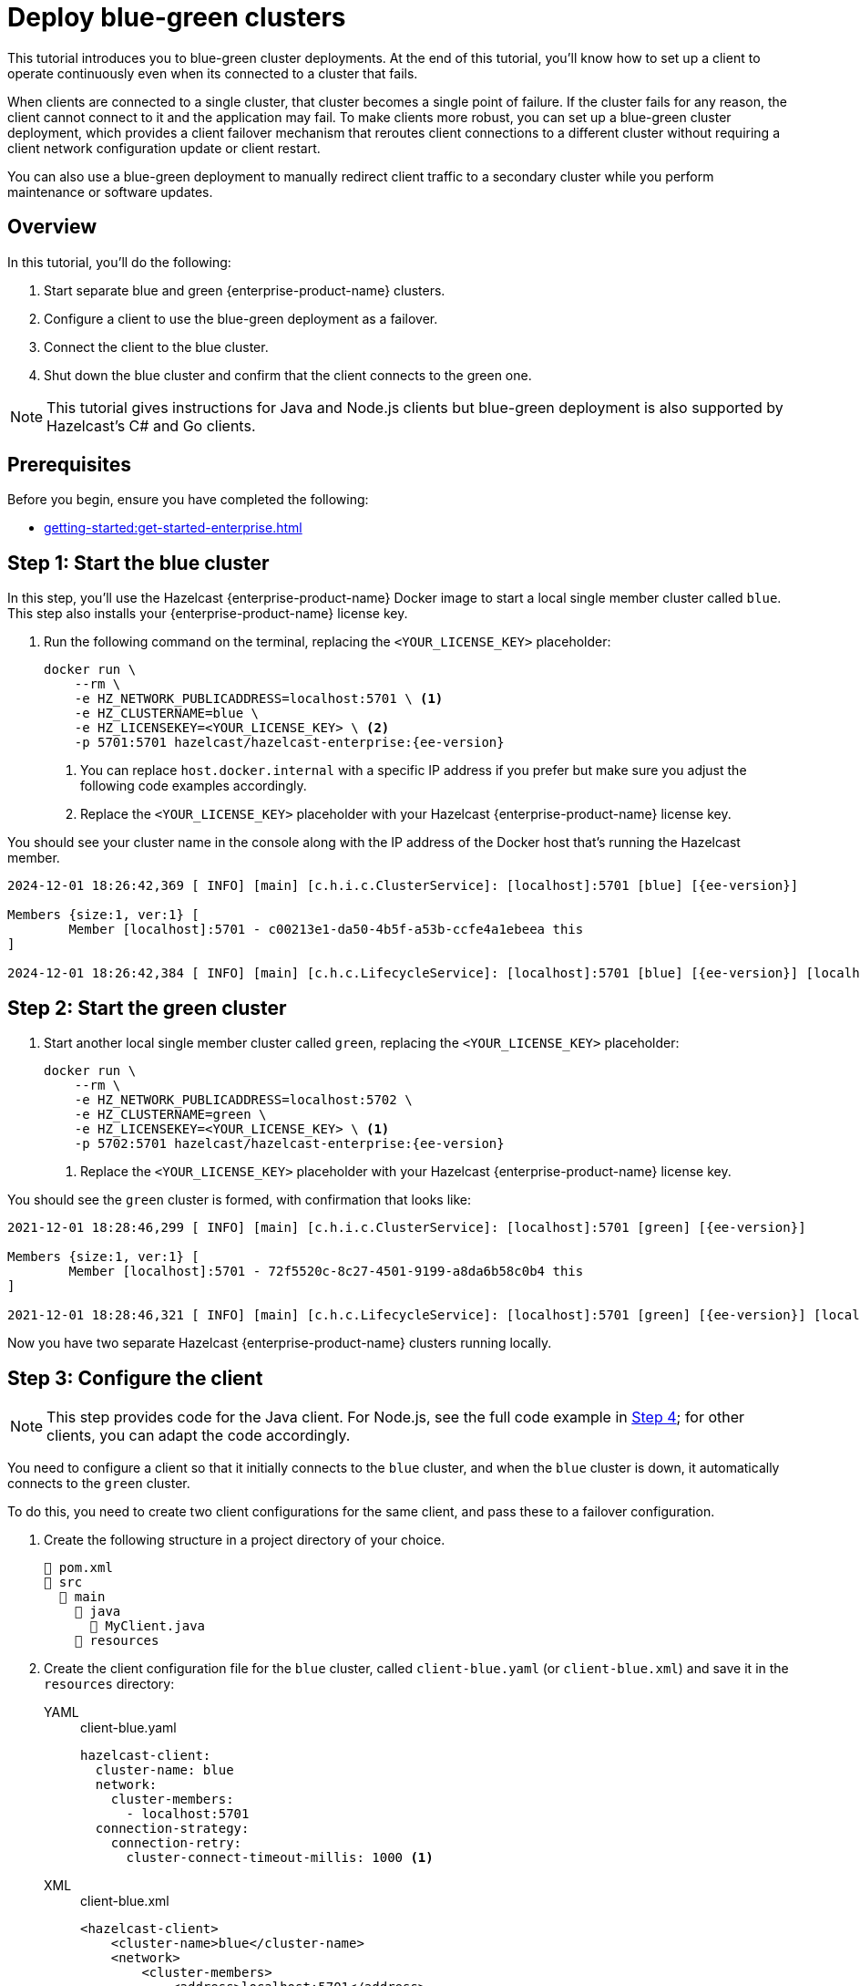 = Deploy blue-green clusters
:description: This tutorial introduces you to blue-green cluster deployments. At the end of this tutorial, you'll know how to set up a client to operate continuously even when its connected to a cluster that fails.
:page-enterprise: true
:page-aliases: blue-green.adoc

{description}

When clients are connected to a single cluster, that cluster becomes a single point of failure. If the cluster fails for any reason, the client cannot connect to it and the application may fail. To make clients more robust, you can set up a blue-green cluster deployment, which provides a client failover mechanism that reroutes client connections to a different cluster without requiring a client network configuration update or client restart.

You can also use a blue-green deployment to manually redirect client traffic to a secondary cluster while you perform maintenance or software updates.

== Overview

In this tutorial, you'll do the following:

. Start separate blue and green {enterprise-product-name} clusters.
. Configure a client to use the blue-green deployment as a failover.
. Connect the client to the blue cluster.
. Shut down the blue cluster and confirm that the client connects to the green one.

NOTE: This tutorial gives instructions for Java and Node.js clients but blue-green deployment is also supported by Hazelcast's C# and Go clients.

// check compatibility

== Prerequisites

Before you begin, ensure you have completed the following:

* xref:getting-started:get-started-enterprise.adoc[]

== Step 1: Start the blue cluster

In this step, you'll use the Hazelcast {enterprise-product-name} Docker image to start a local single member cluster called `blue`.
This step also installs your {enterprise-product-name} license key.

. Run the following command on the terminal, replacing the `<YOUR_LICENSE_KEY>` placeholder:
+
[source,shell,subs="attributes+"]
----
docker run \
    --rm \
    -e HZ_NETWORK_PUBLICADDRESS=localhost:5701 \ <1>
    -e HZ_CLUSTERNAME=blue \
    -e HZ_LICENSEKEY=<YOUR_LICENSE_KEY> \ <2>
    -p 5701:5701 hazelcast/hazelcast-enterprise:{ee-version}
----
<1> You can replace `host.docker.internal` with a specific IP address if you prefer but make sure you adjust the following code examples accordingly. 
<2> Replace the `<YOUR_LICENSE_KEY>` placeholder with your Hazelcast {enterprise-product-name} license key.

You should see your cluster name in the console along with the IP address of the Docker host that's running the Hazelcast member.

[source,shell,subs="attributes+"]
----
2024-12-01 18:26:42,369 [ INFO] [main] [c.h.i.c.ClusterService]: [localhost]:5701 [blue] [{ee-version}] 

Members {size:1, ver:1} [
	Member [localhost]:5701 - c00213e1-da50-4b5f-a53b-ccfe4a1ebeea this
]

2024-12-01 18:26:42,384 [ INFO] [main] [c.h.c.LifecycleService]: [localhost]:5701 [blue] [{ee-version}] [localhost]:5701 is STARTED
----

== Step 2: Start the green cluster

. Start another local single member cluster called `green`, replacing the `<YOUR_LICENSE_KEY>` placeholder:
+
[source,shell,subs="attributes+"]
----
docker run \
    --rm \
    -e HZ_NETWORK_PUBLICADDRESS=localhost:5702 \
    -e HZ_CLUSTERNAME=green \
    -e HZ_LICENSEKEY=<YOUR_LICENSE_KEY> \ <1>
    -p 5702:5701 hazelcast/hazelcast-enterprise:{ee-version}
----
<1> Replace the `<YOUR_LICENSE_KEY>` placeholder with your Hazelcast {enterprise-product-name} license key.

You should see the `green` cluster is formed, with confirmation that looks like:

[source,shell,subs="attributes+"]
----
2021-12-01 18:28:46,299 [ INFO] [main] [c.h.i.c.ClusterService]: [localhost]:5701 [green] [{ee-version}] 

Members {size:1, ver:1} [
	Member [localhost]:5701 - 72f5520c-8c27-4501-9199-a8da6b58c0b4 this
]

2021-12-01 18:28:46,321 [ INFO] [main] [c.h.c.LifecycleService]: [localhost]:5701 [green] [{ee-version}] [localhost]:5701 is STARTED
----

Now you have two separate Hazelcast {enterprise-product-name} clusters running locally.

[[step-3]]
== Step 3: Configure the client

NOTE: This step provides code for the Java client. For Node.js, see the full code example in <<step-4-connect-the-client-to-blue-cluster, Step 4>>; for other clients, you can adapt the code accordingly.

You need to configure a client so that it initially connects to the `blue` cluster, and when the `blue` cluster is down, it automatically connects to the `green` cluster.

To do this, you need to create two client configurations for the same client, and pass these to a failover configuration.

. Create the following structure in a project directory of your choice.
+
----
📄 pom.xml
📂 src
  📂 main
    📂 java
      📄 MyClient.java
    📂 resources
----
. Create the client configuration file for the `blue` cluster, called `client-blue.yaml` (or `client-blue.xml`) and save it in the `resources` directory:
+
[tabs] 
==== 
YAML:: 
+ 
-- 
.client-blue.yaml
[source,yaml]
----
hazelcast-client:
  cluster-name: blue
  network:
    cluster-members:
      - localhost:5701
  connection-strategy:
    connection-retry:
      cluster-connect-timeout-millis: 1000 <1>
----
--

XML::
+
.client-blue.xml
[source,xml]
----
<hazelcast-client>
    <cluster-name>blue</cluster-name>
    <network>
        <cluster-members>
            <address>localhost:5701</address>
        </cluster-members>
    </network>
    <connection-strategy>
        <connection-retry>
            <cluster-connect-timeout-millis>1000</cluster-connect-timeout-millis> <1>
        </connection-retry>
    </connection-strategy>
</hazelcast-client>
----
====
<1> The timeout value defines in milliseconds how long the client will wait before giving up. This value is good for testing but you may want to use different values in production scenarios.
. Create the client configuration for the `green` cluster, called `client-green.yaml` (or `client-green.xml`)
and save it in the `resources` directory:
+
[tabs] 
==== 
YAML:: 
+ 
-- 
.client-green.yaml
[source,yaml]
----
hazelcast-client:
  cluster-name: green
  network:
    cluster-members:
      - localhost:5702
  connection-strategy:
    connection-retry:
      cluster-connect-timeout-millis: 1000 <1>
----
--

XML::
+
.client-green.xml
[source,xml]
----
<hazelcast-client>
    <cluster-name>green</cluster-name>
    <network>
        <cluster-members>
            <address>localhost:5702</address>
        </cluster-members>
    </network>
    <connection-strategy>
        <connection-retry>
            <cluster-connect-timeout-millis>1000</cluster-connect-timeout-millis> <1>
        </connection-retry>
    </connection-strategy>
</hazelcast-client>
----
====

+
[tabs] 
==== 
YAML:: 
+ 
-- 
.hazelcast-client-failover.yaml
[source,yaml]
----
hazelcast-client-failover:
  try-count: 4 <1>
  clients:
    - client-blue.yaml
    - client-green.yaml
----
--

XML::
+
.hazelcast-client-failover.xml
[source,xml]
----
<hazelcast-client-failover>
    <try-count>4</try-count> <1>
    <clients>
        <client>client-blue.xml</client>
        <client>client-green.xml</client>
    </clients>
</hazelcast-client-failover>
----
====
<1> Number of times that the client will try to reconnect to each cluster before shutting down.

In this failover configuration file, the order of clients defines the order the client will attempt connections. So the following should occur if correctly configured:

* When the blue cluster fails, the client attempts to reconnect to it four times.
* If the connection is unsuccessful, the client will try to connect to the green cluster four times.
* If these eight connection attempts are unsuccessful, the client shuts down.

== Step 4: Connect the client to the blue cluster

In this step, you'll start the client.

NOTE: This step provides the code for the next step for Java client and the full code example for Node.js; for other clients, you can adapt the code accordingly.

[tabs] 
==== 
Java:: 
+

. Install the xref:getting-started:install-hazelcast.adoc#use-java[Java client library].
. Add the following to the `MyClient.java` file:
+
-- 
[source,java,subs="attributes+"]
----
import com.hazelcast.client.HazelcastClient;
import com.hazelcast.client.config.ClientFailoverConfig;
import com.hazelcast.core.HazelcastInstance;

HazelcastInstance client = HazelcastClient.newHazelcastFailoverClient(); <1>

/* This example assumes that you have the following directory structure
// showing the locations of this Java client code and client/failover configurations.
//
//📄 pom.xml
//📂 src
//  📂 main
//    📂 java
//      📄 MyClient.java
//    📂 resources
//      📄 client-blue.yaml
//      📄 client-green.yaml
//      📄 hazelcast-client-failover.yaml
*/
----
<1> This constructor automatically finds the `hazelcast-client-failover` file.
--

Node.js::
+

. Install the Node.js client library: `npm install hazelcast-client`
. In your preferred Node.js IDE, create a new project to include the following script.
+
[source,javascript]
----
const { Client } = require('hazelcast-client');

(async () => {
    try {
      const client = await Client.newHazelcastFailoverClient({
        tryCount: 4,
        clientConfigs: [
            {
                clusterName: 'blue',
                network: {
                    clusterMembers: ['localhost:5701']
                },
                connectionStrategy: {
                  connectionRetry: {
                    clusterConnectTimeoutMillis: 1000
                  }
                }
            },          
            {
                clusterName: 'green',
                network: {
                    clusterMembers: ['localhost:5702']
                },
                connectionStrategy: {
                  connectionRetry: {
                    clusterConnectTimeoutMillis: 1000
                  }
                }
            }
        ]
      });
        
    } catch (err) {
        console.error('Error occurred:', err);
    }
})();
----
====

. Run the code and, with the `blue` cluster live, you should see confirmation that the client is connected on the `blue` cluster’s terminal:
+
[source,shell,subs="attributes+"]
----
2024-12-01 18:11:33,928 [ INFO] [hz.wizardly_taussig.priority-generic-operation.thread-0] [c.h.c.i.p.t.AuthenticationMessageTask]: [localhost]:5701 [blue] [{ee-version}] Received auth from Connection[id=5, /172.17.0.3:5701->/192.168.65.1:61254, qualifier=null, endpoint=[localhost]:61254, alive=true, connectionType=JVM, planeIndex=-1], successfully authenticated, clientUuid: bf2ba9e2-d6f5-4a63-af43-e8d5ed8174b4, client name: hz.client_1, client version: {ee-version}
----
+
You should also see confirmation the client is connected on the client side's terminal:
+
[source,shell,subs="attributes+"]
----
INFO: hz.client_1 [blue] [{ee-version}] Trying to connect to [localhost]:5701
Dec 01, 2024 8:11:33 PM com.hazelcast.core.LifecycleService
INFO: hz.client_1 [blue] [{ee-version}] HazelcastClient {ee-version} (20210922 - dbaeffe) is CLIENT_CONNECTED
----

== Step 5: Trigger a failure on the blue cluster

In this step you'll simulate a failure on the blue cluster and force the client to automatically connect to the green failover cluster.

. Shut down the blue cluster on its terminal by pressing kbd:[Ctrl+C].
. Verify that the client is connected to the green cluster on the cluster's and client's terminal.
+
[source,shell,subs="attributes+"]
----
2024-12-01 18:11:33,928 [ INFO] [hz.wizardly_taussig.priority-generic-operation.thread-0] [c.h.c.i.p.t.AuthenticationMessageTask]: [172.18.0.3]:5701 [green] [{full-version}] Received auth from Connection[id=5, /172.18.0.3:5701->/172.18.0.2:62432, qualifier=null, endpoint=[172.18.0.2]:62432, alive=true, connectionType=JVM, planeIndex=-1], successfully authenticated, clientUuid: bf2ba9e2-d6f5-4a63-af43-e8d5ed8174b4, client name: hz.client_1, client version: {full-version}
----
+
[source,shell,subs="attributes+"]
----
INFO: hz.client_1 [green] [{ee-version}] Trying to connect to [localhost]:5701
Dec 01, 2024 8:16:45 PM com.hazelcast.core.LifecycleService
INFO: hz.client_1 [green] [{ee-version}] HazelcastClient {ee-version} (20210922 - dbaeffe) is CLIENT_CONNECTED
----

NOTE: In this type of failover scenario, the client does not automatically reconnect to the `blue` cluster when it is back online. Instead, you need to deploy a deny list using xref:{page-latest-supported-mc}@management-center:clusters:client-filtering[client filtering] to block client connections to the `green` cluster. The client will then use the failover configuration (in <<step-3, Step 3>>) to reconnect to the original cluster. When the client is reconnected, you can remove the client filter. 

== Step 6: Clean up

To shut down the cluster, close the terminals in which the members are running or press kbd:[Ctrl+C] in each terminal.

== Summary

In this tutorial, you learned how to:

. Start separate blue and green {enterprise-product-name} clusters.
. Configure a client to use the blue-green deployment as a failover.
. Simulate a cluster failure and successful failover from blue to green.

== Next steps

If you're interested in learning more about the topics introduced in this tutorial, see: 

* xref:clients:java#blue-green-deployment-and-disaster-recovery.adoc[]
* xref:{page-latest-supported-mc}@management-center:clusters:client-filtering.adoc[]


